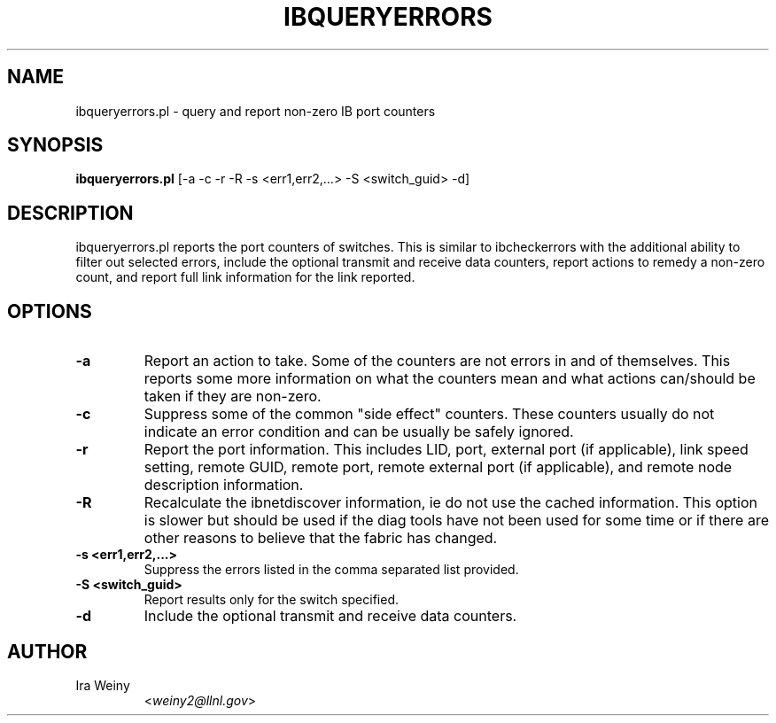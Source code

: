 .TH IBQUERYERRORS 8 "May 22, 2007" "OpenIB" "OpenIB Diagnostics"

.SH NAME
ibqueryerrors.pl \- query and report non-zero IB port counters

.SH SYNOPSIS
.B ibqueryerrors.pl
[-a -c -r -R -s <err1,err2,...> -S <switch_guid> -d]

.SH DESCRIPTION
.PP
ibqueryerrors.pl reports the port counters of switches.  This is similar to
ibcheckerrors with the additional ability to filter out selected errors,
include the optional transmit and receive data counters, report actions to
remedy a non-zero count, and report full link information for the link
reported.

.SH OPTIONS

.PP
.TP
\fB\-a\fR
Report an action to take.  Some of the counters are not errors in and of
themselves.  This reports some more information on what the counters mean and
what actions can/should be taken if they are non-zero.
.TP
\fB\-c\fR
Suppress some of the common "side effect" counters.  These counters usually do
not indicate an error condition and can be usually be safely ignored.
.TP
\fB\-r\fR
Report the port information.  This includes LID, port, external port (if
applicable), link speed setting, remote GUID, remote port, remote external port
(if applicable), and remote node description information.
.TP
\fB\-R\fR
Recalculate the ibnetdiscover information, ie do not use the cached
information.  This option is slower but should be used if the diag tools have
not been used for some time or if there are other reasons to believe that
the fabric has changed.
.TP
\fB\-s <err1,err2,...>\fR
Suppress the errors listed in the comma separated list provided.
.TP
\fB\-S <switch_guid>\fR
Report results only for the switch specified.
.TP
\fB\-d\fR
Include the optional transmit and receive data counters.


.SH AUTHOR
.TP
Ira Weiny
.RI < weiny2@llnl.gov >

